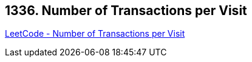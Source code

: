 == 1336. Number of Transactions per Visit

https://leetcode.com/problems/number-of-transactions-per-visit/[LeetCode - Number of Transactions per Visit]

